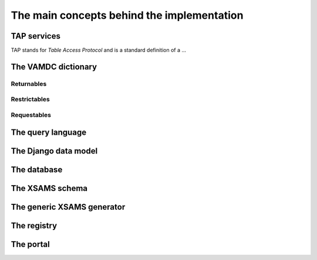 .. _concepts:

The main concepts behind the implementation
=============================================


TAP services
---------------

TAP stands for *Table Access Protocol* and is a standard definition of a ...

.. _conceptdict:

The VAMDC dictionary
---------------------

Returnables
~~~~~~~~~~~~~~~~~

Restrictables
~~~~~~~~~~~~~~~~~

Requestables
~~~~~~~~~~~~~~~~~


The query language
---------------------

The Django data model
------------------------

The database
----------------

The XSAMS schema
-------------------

The generic XSAMS generator
------------------------------


The registry
---------------

The portal
---------------
